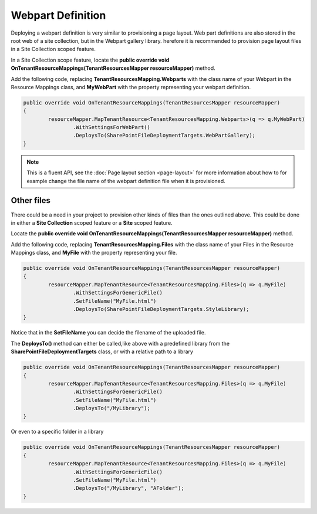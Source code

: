 Webpart Definition
============================

Deploying a webpart definition is very similar to provisioning a page layout. Web part definitions are also stored in the root web of a site collection, but in the Webpart gallery library. herefore it is recommended to provision page layout files in a Site Collection scoped feature.

In a Site Collection scope feature, locate the **public override void OnTenantResourceMappings(TenantResourcesMapper resourceMapper)** method.

Add the following code, replacing **TenantResourcesMapping.Webparts** with the class name of your Webpart in the Resource Mappings class, and **MyWebPart** with the property representing your webpart definition.

.. code-block:: c#

	public override void OnTenantResourceMappings(TenantResourcesMapper resourceMapper)
	{
		resourceMapper.MapTenantResource<TenantResourcesMapping.Webparts>(q => q.MyWebPart)
			.WithSettingsForWebPart()
			.DeploysTo(SharePointFileDeploymentTargets.WebPartGallery);
	}

.. note:: This is a fluent API, see the :doc:`Page layout section <page-layout>` for more information about how to for example change the file name of the webpart definition file when it is provisioned.

Other files
####

There could be a need in your project to provision other kinds of files than the ones outlined above. This could be done in either a **Site Collection** scoped feature or a **Site** scoped feature.

Locate the **public override void OnTenantResourceMappings(TenantResourcesMapper resourceMapper)** method.

Add the following code, replacing **TenantResourcesMapping.Files** with the class name of your Files in the Resource Mappings class, and **MyFile** with the property representing your file.

.. code-block:: c#

	public override void OnTenantResourceMappings(TenantResourcesMapper resourceMapper)
	{
		resourceMapper.MapTenantResource<TenantResourcesMapping.Files>(q => q.MyFile)
			.WithSettingsForGenericFile()
			.SetFileName("MyFile.html")
			.DeploysTo(SharePointFileDeploymentTargets.StyleLibrary);
	}
	
Notice that in the **SetFileName** you can decide the filename of the uploaded file.

The **DeploysTo()** method can either be called,like above with a predefined library from the **SharePointFileDeploymentTargets** class, or with a relative path to a library

.. code-block:: c#

	public override void OnTenantResourceMappings(TenantResourcesMapper resourceMapper)
	{
		resourceMapper.MapTenantResource<TenantResourcesMapping.Files>(q => q.MyFile)
			.WithSettingsForGenericFile()
			.SetFileName("MyFile.html")
			.DeploysTo("/MyLibrary");
	}
	
Or even to a specific folder in a library

.. code-block:: c#

	public override void OnTenantResourceMappings(TenantResourcesMapper resourceMapper)
	{
		resourceMapper.MapTenantResource<TenantResourcesMapping.Files>(q => q.MyFile)
			.WithSettingsForGenericFile()
			.SetFileName("MyFile.html")
			.DeploysTo("/MyLibrary", "AFolder");
	}